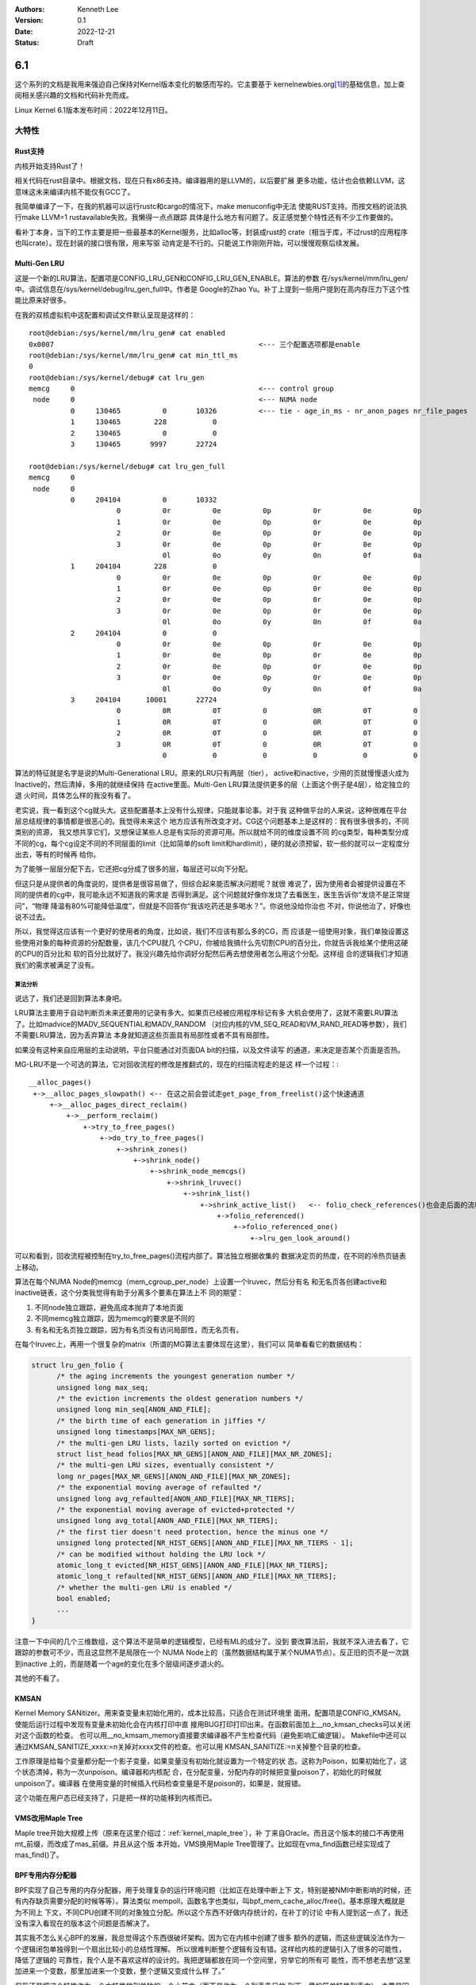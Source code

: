 .. Kenneth Lee 版权所有 2022

:Authors: Kenneth Lee
:Version: 0.1
:Date: 2022-12-21
:Status: Draft

6.1
***

这个系列的文档是我用来强迫自己保持对Kernel版本变化的敏感而写的。它主要基于
kernelnewbies.org\ [1]_\ 的基础信息，加上查阅相关感兴趣的文档和代码补充而成。

Linux Kernel 6.1版本发布时间：2022年12月11日。

大特性
======

Rust支持
---------

内核开始支持Rust了！

相关代码在rust目录中。根据文档，现在只有x86支持。编译器用的是LLVM的，以后要扩展
更多功能，估计也会依赖LLVM，这意味这未来编译内核不能仅有GCC了。

我简单编译了一下，在我的机器可以运行rustc和cargo的情况下，make menuconfig中无法
使能RUST支持。而按文档的说法执行make LLVM=1 rustavailable失败。我懒得一点点跟踪
具体是什么地方有问题了。反正感觉整个特性还有不少工作要做的。

看补丁本身，当下的工作主要是把一些最基本的Kernel服务，比如alloc等，封装成rust的
crate（相当于库，不过rust的应用程序也叫crate）。现在封装的接口很有限，用来写驱
动肯定是不行的。只能说工作刚刚开始，可以慢慢观察后续发展。

Multi-Gen LRU
-------------

这是一个新的LRU算法，配置项是CONFIG_LRU_GEN和CONFIG_LRU_GEN_ENABLE。算法的参数
在/sys/kernel/mm/lru_gen/中。调试信息在/sys/kernel/debug/lru_gen_full中。作者是
Google的Zhao Yu。补丁上提到一些用户提到在高内存压力下这个性能比原来好很多。

在我的双核虚拟机中这配置和调试文件默认呈现是这样的： ::

  root@debian:/sys/kernel/mm/lru_gen# cat enabled
  0x0007                                                 <--- 三个配置选项都是enable
  root@debian:/sys/kernel/mm/lru_gen# cat min_ttl_ms
  0
  root@debian:/sys/kernel/debug# cat lru_gen
  memcg     0                                            <--- control group
   node     0                                            <--- NUMA node
            0     130465          0       10326          <--- tie - age_in_ms - nr_anon_pages nr_file_pages
            1     130465        228           0
            2     130465          0           0
            3     130465       9997       22724

  root@debian:/sys/kernel/debug# cat lru_gen_full
  memcg     0
   node     0
            0     204104          0       10332
                       0          0r          0e          0p          0r          0e          0p
                       1          0r          0e          0p          0r          0e          0p
                       2          0r          0e          0p          0r          0e          0p
                       3          0r          0e          0p          0r          0e          0p
                                  0l          0o          0y          0n          0f          0a
            1     204104        228           0
                       0          0r          0e          0p          0r          0e          0p
                       1          0r          0e          0p          0r          0e          0p
                       2          0r          0e          0p          0r          0e          0p
                       3          0r          0e          0p          0r          0e          0p
                                  0l          0o          0y          0n          0f          0a
            2     204104          0           0
                       0          0r          0e          0p          0r          0e          0p
                       1          0r          0e          0p          0r          0e          0p
                       2          0r          0e          0p          0r          0e          0p
                       3          0r          0e          0p          0r          0e          0p
                                  0l          0o          0y          0n          0f          0a
            3     204104      10001       22724
                       0          0R          0T          0           0R          0T          0
                       1          0R          0T          0           0R          0T          0
                       2          0R          0T          0           0R          0T          0
                       3          0R          0T          0           0R          0T          0
                                  0           0           0           0           0           0

算法的特征就是名字是说的Multi-Generational LRU。原来的LRU只有两层（tier），
active和inactive，少用的页就慢慢退火成为Inactive的，然后清掉，多用的就继续保持
在active里面。Multi-Gen LRU算法提供更多的层（上面这个例子是4层），给定独立的退
火时间，具体怎么样的我没有看了。

老实说，我一看到这个cg就头大。这些配置基本上没有什么规律，只能就事论事。对于我
这种做平台的人来说，这种很难在平台层总结规律的事情都是很恶心的。我觉得未来这个
地方应该有所改变才对。CG这个问题基本上是这样的：我有很多很多的，不同类别的资源，
我又想共享它们，又想保证某些人总是有实际的资源可用。所以就给不同的维度设置不同
的cg类型，每种类型分成不同的cg，每个cg设定不同的不同层面的limit（比如简单的soft
limit和hardlimit），硬的就必须预留，软一些的就可以一定程度分出去，等有的时候再
给你。

为了能够一层层分配下去，它还把cg分成了很多的层，每层还可以向下分配。

但这只是从提供者的角度说的，提供者是很容易做了，但综合起来能否解决问题呢？就很
难说了，因为使用者会被提供设置在不同的提供者的cg中，我可能永远不知道我的需求是
否得到满足。这个问题就好像你发烧了去看医生，医生告诉你“发烧不是正常提问”，“物理
降温有80%可能降低温度”，但就是不回答你“我该吃药还是多喝水？”。你说他没给你治也
不对，你说他治了，好像也说不过去。

所以，我觉得这应该有一个更好的使用者的角度，比如说，我们不应该有那么多的CG，而
应该是一组使用对象，我们单独设置这些使用对象的每种资源的分配数量，该几个CPU就几
个CPU，你被给我搞什么先切割CPU的百分比，你就告诉我给某个使用这硬的CPU的百分比和
软的百分比就好了。我没兴趣先给你调好分配然后再去想使用者怎么用这个分配。这样组
合的逻辑我们才知道我们的需求被满足了没有。

算法分析
^^^^^^^^

说远了，我们还是回到算法本身吧。

LRU算法主要用于自动判断页未来还要用的记录有多大。如果页已经被应用程序标记有多
大机会使用了，这就不需要LRU算法了。比如madvice的MADV_SEQUENTIAL和MADV_RANDOM
（对应内核的VM_SEQ_READ和VM_RAND_READ等参数），我们不需要LRU算法，因为丢弃算法
本身就知道这些页面具有局部性或者不具有局部性。

如果没有这种来自应用层的主动说明，平台只能通过对页面DA bit的扫描，以及文件读写
的通道，来决定是否某个页面是否热。

MG-LRU不是一个可选的算法，它对回收流程的修改是推翻式的，现在的扫描流程走的是这
样一个过程：::

  __alloc_pages()
   +->__alloc_pages_slowpath() <-- 在这之前会尝试走get_page_from_freelist()这个快速通道
       +->__alloc_pages_direct_reclaim()
           +->__perform_reclaim()
               +->try_to_free_pages()
                   +->do_try_to_free_pages()
                       +->shrink_zones()
                           +->shrink_node()
                               +->shrink_node_memcgs()
                                   +->shrink_lruvec()
                                       +->shrink_list()
                                           +->shrink_active_list()   <-- folio_check_references()也会走后面的流程
                                               +->folio_referenced()
                                                   +->folio_referenced_one()
                                                       +->lru_gen_look_around()

可以和看到，回收流程被控制在try_to_free_pages()流程内部了。算法独立根据收集的
数据决定页的热度，在不同的冷热页链表上移动。

算法在每个NUMA Node的memcg（mem_cgroup_per_node）上设置一个lruvec，然后分有名
和无名页各创建active和inactive链表，这个分类我觉得有助于分离多个要素在算法上不
同的期望：

1. 不同node独立跟踪，避免高成本抛弃了本地页面
2. 不同memcg独立跟踪，因为memcg的要求是不同的
3. 有名和无名页独立跟踪，因为有名页没有访问局部性，而无名页有。

在每个lruvec上，再用一个很复杂的matrix（所谓的MG算法主要体现在这里），我们可以
简单看看它的数据结构：

.. code-block:: C

  struct lru_gen_folio {
  	/* the aging increments the youngest generation number */
  	unsigned long max_seq;
  	/* the eviction increments the oldest generation numbers */
  	unsigned long min_seq[ANON_AND_FILE];
  	/* the birth time of each generation in jiffies */
  	unsigned long timestamps[MAX_NR_GENS];
  	/* the multi-gen LRU lists, lazily sorted on eviction */
  	struct list_head folios[MAX_NR_GENS][ANON_AND_FILE][MAX_NR_ZONES];
  	/* the multi-gen LRU sizes, eventually consistent */
  	long nr_pages[MAX_NR_GENS][ANON_AND_FILE][MAX_NR_ZONES];
  	/* the exponential moving average of refaulted */
  	unsigned long avg_refaulted[ANON_AND_FILE][MAX_NR_TIERS];
  	/* the exponential moving average of evicted+protected */
  	unsigned long avg_total[ANON_AND_FILE][MAX_NR_TIERS];
  	/* the first tier doesn't need protection, hence the minus one */
  	unsigned long protected[NR_HIST_GENS][ANON_AND_FILE][MAX_NR_TIERS - 1];
  	/* can be modified without holding the LRU lock */
  	atomic_long_t evicted[NR_HIST_GENS][ANON_AND_FILE][MAX_NR_TIERS];
  	atomic_long_t refaulted[NR_HIST_GENS][ANON_AND_FILE][MAX_NR_TIERS];
  	/* whether the multi-gen LRU is enabled */
  	bool enabled;
        ...
  }

注意一下中间的几个三维数组，这个算法不是简单的逻辑模型，已经有ML的成分了。没到
要改算法前，我就不深入进去看了，它跟踪的参数可不少，而且这显然不是局限在一个
NUMA Node上的（虽然数据结构属于某个NUMA节点）。反正旧的页不是一次跳到inactive
上的，而是随着一个age的变化在多个层级间逐步退火的。

其他的不看了。

KMSAN
-----

Kernel Memory SANitizer。用来查变量未初始化用的，成本比较高，只适合在测试环境里
面用。配置项是CONFIG_KMSAN。使能后运行过程中发现有变量未初始化会在内核打印中直
接用BUG打印打印出来。在函数前面加上__no_kmsan_checks可以关闭对这个函数的检查。
也可以用__no_kmsam_memory直接要求编译器不产生检查代码（避免影响汇编逻辑）。
Makefile中还可以通过KMSAN_SANITIZE_xxxx:=n关掉对xxxx文件的检查。也可以用
KMSAN_SANITIZE:=n关掉整个目录的检查。

工作原理是给每个变量都分配一个影子变量，如果变量没有初始化就设置为一个特定的状
态。这称为Poison，如果初始化了，这个状态清掉，称为一次unpoison。编译器和内核配
合，在分配变量，分配内存的时候把变量poison了，初始化的时候就unpoison了。编译器
在使用变量的时候插入代码检查变量是不是poison的，如果是，就报错。

这个功能在用户态已经支持了，只是把一样的功能移到内核而已。

VMS改用Maple Tree
-----------------

Maple tree开始大规模上传（原来在这里介绍过：\ :ref:`kernel_maple_tree`\ ），补
丁来自Oracle。而且这个版本的接口不再使用mt_前缀，而改成了mas_前缀。并且从这个版
本开始，VMS换用Maple Tree管理了。比如现在vma_find函数已经实现成了mas_find()了。

BPF专用内存分配器
-----------------

BPF实现了自己专用的内存分配器，用于处理复杂的运行环境问题（比如正在处理中断上下
文，特别是被NMI中断影响的时候，还有内存缺页需要分配的时候等等）。算法类似
mempoll，函数名字也类似，叫bpf_mem_cache_alloc/free()。基本原理大概就是为不同上
下文，不同CPU创建不同的对象独立分配。所以这个东西不好做内存统计的，在补丁的讨论
中有人提到这一点了，我还没有深入看现在的版本这个问题是否解决了。

其实我不怎么关心BPF的发展，我总觉得这个东西很破坏架构。因为它在内核中创建了很多
额外的逻辑，而这些逻辑没法作为一个逻辑闭包单独得到一个扇出比较小的总结性理解。
所以很难判断整个逻辑有没有错。这样给内核的逻辑引入了很多的可能性，降低了逻辑的
可靠性，我个人是不喜欢这样的设计的。我把逻辑都放在同一个空间里，穷举它的所有可
能性，而不想老去想“这里加进来一个变数，那里加进来一个变数，整个逻辑又变成什么样
了。”

但我还是把这个特性作为一个大特性放到单独的一个小节中（而不是作为一个列表条目放
到下一章的简单特性列表中），主要是因为最近和人讨论把缺页的动作做到硬件上的可能
性，我想就着对这个特性的讨论，独立讨论用硬件来做缺页的难点在什么地方。

做硬件的同学看了OS补页的原理，总是觉得“我也行”，觉得有必要代替OS来做完成这个工
作。而且在他们看来这个事情是顺理成章的：我发现你缺页了，我还要告诉你，你其实也
没有干什么，就是找了一个空的页，又填到我的数据结构（页表）中，这不是多余的通讯
吗？你把这些页给我，我来给你填，这不是好好的吗？这为什么不行？

这个问题从软件的角度不好回答，因为要素太多了。我简单想想，大概会有这么一些：

1. 你怎么知道我是不是想补页？你至少得知道我的VMA信息才能肯定这一点，而且，你还
   不能只知道我的范围，你还要知道我的属性，因为我可能不但是要补页，我还可能需要
   COW，只读，fixup或者其他的属性。这意味着，我软件要改什么补页策略，也要改你的
   硬件逻辑。

2. 提前把一些页给硬件，让硬件按需补充。NUMA等考量要不要也告诉硬件？硬件怎么知道
   我的意图？这些信息要不要告诉你硬件？你硬件有能力处理这么多逻辑，你还是硬件么？

3. Midgard就多几个VMA硬件都觉得非定长多个段不好处理，现在那么多复杂逻辑都让硬件
   处理，硬件就能搞定？

4. 有虚拟化以后，我硬件要不要告诉你两层翻译的逻辑？但两层软件属于两个特权级，统
   一到一个硬件对象上，这不合理吧？那两级需要两个硬件对象，供给两个特权级？但分
   配是两个软件的分配，物理页是同一个物理页啊，这个协议很不好写吧？

5. 每个软件对象，每个CPU，都需要独立的预分配的自由页，这些自由页还需要在有大页
   机会的时候可以自由合并，但一旦分离给了硬件，硬件没法针对全系统做这种调度吧？
   联系到社区对这个BPF分配器的质疑，这个页的Accounting怎么做？Accounting要算到
   每个进程里的，你硬件难道要每个进程给我单独统计数字？

6. 页都有backlog file，只要backlog file uptodate，对应的page我软件说释放就释放
   了，这件事情你硬件怎么处理？而且，如果你的硬件可以修改页表，我软件也可以修改
   页表，双方在内存上就得有个互斥算法，这个怎么保证效率。再说了，如果这个缺的页
   是swap出去的，你补页的时候还要给我把backlog file加载回来，你硬件怎么做这个事
   情？

   这个问题在共享VMA属性的时候同样存在，我们前面已经看到VMA为了减少锁的使用，改
   用了锁冲突更少的Maple Tree了，VMA的信息怎么和你的硬件互斥，也会成为一个很难
   处理的问题。

7. LRU算法怎么做？6.1开始提供新的Multi-gen LRU了，那个页更热，谁应该退下去，硬
   件可以取代软件来做吗？

8. 硬件能知道我这个页是代码吗？知道需要刷新对应的icache吗？

1-4这些我都可以退化为“正好要无脑补页的地方才使能这个功能”，但5-7是没法这么搞的，
8我猜通过复杂的逻辑组合可以知道，但如果软件写得技巧性一点，硬件也是判断不出来的。
而且“正好要无脑补页的地方才使能这个功能”，这是否实际能做出效果，这要试过才知道。

由于有这么多逻辑都需要在细节上试过才知道，像这类的问题，软件工程师通常就不敢轻
易回答这个问题。说“行”和“不行”，都可能是不正确的。

总的来说，页表分配这件事是个复杂的软件逻辑，而不是无脑的硬件行为。你当然可以把
所有事情都接管过去，因为本来软硬件都是逻辑处理，要做总是可以做到的。但我们一般
都是把复杂逻辑给软件（以便修改），把粗暴逻辑给硬件，如果真要做硬件加速，我们首
先应该把软件的逻辑写出来，看到暴露出来的软件逻辑可以简单粗暴用硬件搞定了，再硬
化。这比较靠谱一点。但看到软件某个流程比较曲折，就想整个用硬件行为取代，我觉得
是没有前途的。

PSI功能增强
-----------

写这一段不是为了看这个增强，而是之前就不知道有PSI这个特性。这个特性叫Pressure
Stall Information，配置项是CONFIG_PSI（默认不开）。接口在/proc/pressure目录中，
就三个文件：::

  cpu  io  memory
  kenny@lklp02:/proc/pressure$ cat cpu
  some avg10=0.00 avg60=0.07 avg300=0.28 total=246159824
  full avg10=0.00 avg60=0.00 avg300=0.00 total=0
  kenny@lklp02:/proc/pressure$ cat io
  some avg10=0.00 avg60=1.46 avg300=5.10 total=77138440
  full avg10=0.00 avg60=1.44 avg300=5.02 total=74947845
  kenny@lklp02:/proc/pressure$ cat memory
  some avg10=0.00 avg60=0.00 avg300=0.00 total=1507395
  full avg10=0.00 avg60=0.00 avg300=0.00 total=1491067

应用程序通过写一个门限到文件中，然后poll里面的变动，查看什么当前的计算认为是被
什么资源拦住了。some和full是两个不同的跟踪算法，前者跟踪等待资源的任务，后者加
上等待资源但本身并没有停下的任务（调度去干其他工作了）。

门限的写法类似这样：::

  <some|full> <stall amount in us> <time window in us>

后一个时间是跟踪窗口，前一个时间是这个窗口中的等待时间。

新版本增加了一些对SOFTIRQ的跟踪内容，但接口没有改变。

Memory Tiering
==============

IBM的Aneesh Kumar上传了一个特性叫mm/demotion，这个特性开始建立memory-tiering的
概念。

相关的抽象在mm/memory-tiers.c中实现，数据结构这样抽象的：::

  struct memory_tier {
	  struct list_head list; // tier链表
	  struct list_head memory_types; // 多个类型
	  int adistance_start; //距离
	  struct device dev; //支持设备
	  nodemask_t lower_tier_mask; //下一层tier的node
  };

这个模块有自己独立的subsys_initcall(memory_tier_init)，注册了一个
memory_tie_subsys（可以从/sys/device/virtual/memory_tiering访问），然后把上面的
数据结构加入到NUMA的node中。初始化的时候然后按每个内存节点的属性决定它和CPU的距
离，比如属于CPU+DRAM的就认为距离比较近，单独只有内存的节点（很可能是远端的内存）
就认为距离比较远。建立一个降级的表，在vmscan里面根据这张表对内存进行降级，新分
配的内存就在距离近的节点中分配，时间长了没有使用，就开始向距离远的节点上迁移。

具体算法我就不看了，反正遇到新的情形总是要变的。

代码中举了三个例子做为场景的参考，我直接拷贝出来帮助理解：::

 例一：Node 0 & 1 are CPU + DRAM nodes, node 2 & 3 are PMEM nodes.
 node   0    1    2    3
    0  10   20   30   40
    1  20   10   40   30
    2  30   40   10   40
    3  40   30   40   10
 
 例二：Node 0 & 1 are CPU + DRAM nodes, node 2 is memory-only DRAM node.
 node   0    1    2
    0  10   20   30
    1  20   10   30
    2  30   30   10
 
 例三：Node 0 is CPU + DRAM nodes, Node 1 is HBM node, node 2 is PMEM node.
 
 node   0    1    2
    0  10   20   30
    1  20   10   40
    2  30   40   10


其他有趣的东西
==============

1. KCFI支持。之前的CFI（Control-Flow Integrity，）支持是ARM加的，只有ARM平台支
   持了，现在加入了x86支持，叫KCFI。我以为这个特性是Intel做的，但实际上是Google
   的人做的。

2. Intel的Huangying在NUMA平衡算法上一些调整，优化在多种不同速度内存的时候，慢速
   内存的热点的迁移策略，把pmbench的不同测试项有不同程度的提升，部分可以达到25%
   以上。

4. madvise()增加了一个参数MADV_COLLAPSE，用于主动把进程的一段变成了大页。这个修
   改让我想到了：页对应用程序，越来越不是透明的了。调用原型如下：::

     int madvise(void *begin, size_t length, MADV_COLLAPSE);

5. BTRFS针对io_uring对异步调用进行了一些优化，据说有大幅的提升。我这里看到两个东西：
   其一，大家的都在针对io_uring做各种优化。其二，磁盘这里用dbench来做性能测试基准。
   我去看了一下dbench，它包含两个测试套，测试磁盘的dbench和测试socket的tbench。测试
   结果大致是这个样子的：::

        8    118098    37.77 MB/sec  execute  16 sec  latency 17.757 ms
        8    119059    37.63 MB/sec  execute  17 sec  latency 21.373 ms
        8    119910    37.90 MB/sec  execute  18 sec  latency 17.226 ms
        8    120816    39.00 MB/sec  execute  19 sec  latency 16.190 ms
        8    121634    37.83 MB/sec  execute  20 sec  latency 22.284 ms
        8    122437    37.68 MB/sec  execute  21 sec  latency 19.729 ms
        8    123077    36.64 MB/sec  execute  22 sec  latency 20.686 ms
        8    123937    37.55 MB/sec  execute  23 sec  latency 17.622 ms
        8    125054    37.77 MB/sec  execute  24 sec  latency 19.385 ms
        8    125846    37.74 MB/sec  execute  25 sec  latency 18.987 ms

6. 最后一个a.out用户退出，Linux从此不再支持a.out。

7. fortify功能在继续增强（原来在这里跟踪过：\ :ref:`linux_fortify`\ )。

8. 共享内存，Swap等相关的模块的页语义修改成\ :ref:`folio <linux-folios>`\ 的语
   义。很多函数在改名（page以后称为folio），换底层调用接口等。

9. 中兴的人在KSM（把相同内容的页合并）中增加了一个统计接口/proc/<pid>/ksm_stat，
   用于统计这个算法的实际效果。

10. kvm升级了一个dirty ring对于弱内存序支持的特性。这个其实我不是特别关心，我只
    是看到作者是Marc Zyngier，他现在不再使用ARM的帐号了，用的是kernel.org的帐号
    了。所以我记录一下。

11. 龙芯继续在补平台相关的基础设施，比如qspinlock，kdump等。我也不知道这是不是
    一个独立的团队在玩的，反正在我的机器上就是一直不能编译。

12. RISCV有一个补丁在修改EFI的启动特性，看来这个平台开始有UEFI支持了。

13. 海思鲲鹏的几个修改：

    1. 海思鲲鹏的DMA引擎加了一组新硬件支持，我猜这是1630的代码，和1620并线处理
       了。

    2. 加密引擎的QM中引入了一个feature寄存器，从那里读相关寄存器（新硬件特性）。

    3. PCIe流量跟踪器（PTT，PCIe Tune&Trace Device）驱动第一次上传，属于
       drivers/hwtracing目录，功能注册给PMU子系统。这样一个特性，居然没有写用户
       文档？这个说不过去啊。

参考
====

.. [1] https://kernelnewbies.org/LinuxChanges
